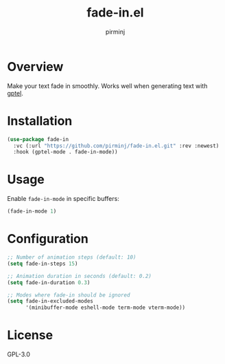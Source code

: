 #+TITLE: fade-in.el
#+AUTHOR: pirminj

* Overview

Make your text fade in smoothly. Works well when generating text with [[https://github.com/karthink/gptel][gptel]].

* Installation

#+begin_src emacs-lisp
(use-package fade-in
  :vc (:url "https://github.com/pirminj/fade-in.el.git" :rev :newest)
  :hook (gptel-mode . fade-in-mode))
#+end_src

* Usage

Enable =fade-in-mode= in specific buffers:

#+begin_src emacs-lisp
(fade-in-mode 1)
#+end_src

* Configuration

#+begin_src emacs-lisp
;; Number of animation steps (default: 10)
(setq fade-in-steps 15)

;; Animation duration in seconds (default: 0.2)
(setq fade-in-duration 0.3)

;; Modes where fade-in should be ignored
(setq fade-in-excluded-modes
      '(minibuffer-mode eshell-mode term-mode vterm-mode))
#+end_src

* License

GPL-3.0


